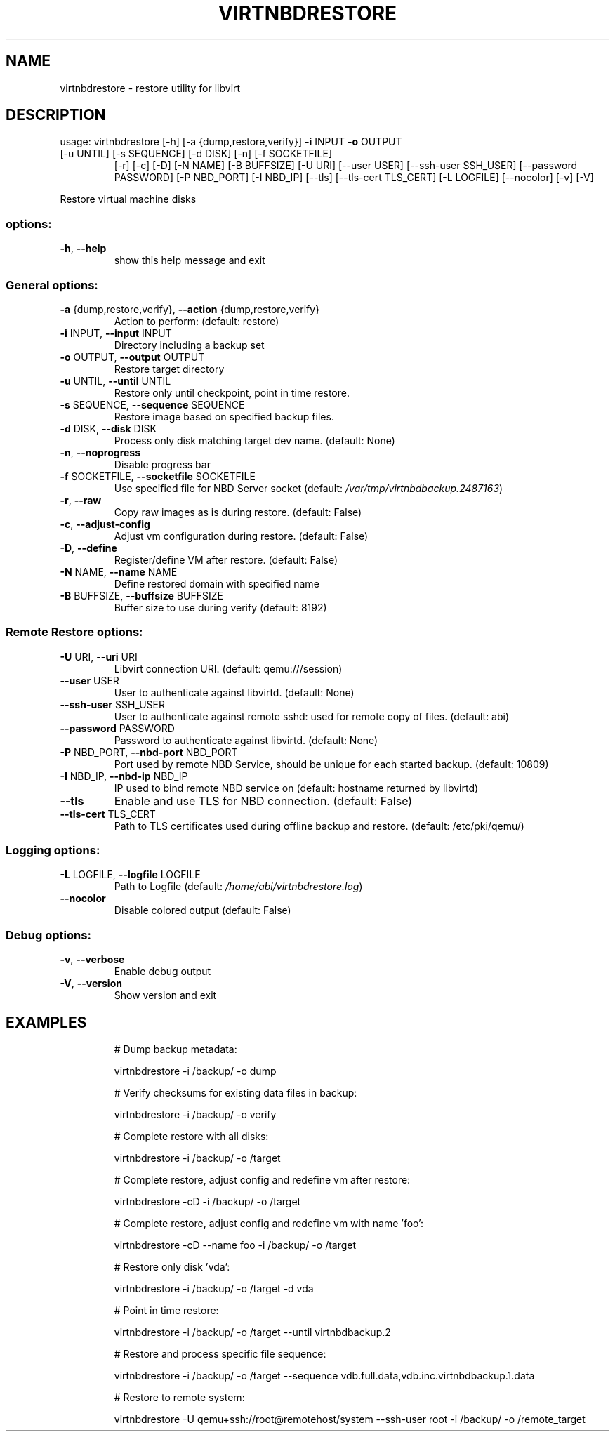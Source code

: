 .\" DO NOT MODIFY THIS FILE!  It was generated by help2man 1.49.3.
.TH VIRTNBDRESTORE "1" "March 2024" "virtnbdrestore 2.2" "User Commands"
.SH NAME
virtnbdrestore \- restore utility for libvirt
.SH DESCRIPTION
usage: virtnbdrestore [\-h] [\-a {dump,restore,verify}] \fB\-i\fR INPUT \fB\-o\fR OUTPUT
.TP
[\-u UNTIL] [\-s SEQUENCE] [\-d DISK] [\-n] [\-f SOCKETFILE]
[\-r] [\-c] [\-D] [\-N NAME] [\-B BUFFSIZE] [\-U URI]
[\-\-user USER] [\-\-ssh\-user SSH_USER]
[\-\-password PASSWORD] [\-P NBD_PORT] [\-I NBD_IP] [\-\-tls]
[\-\-tls\-cert TLS_CERT] [\-L LOGFILE] [\-\-nocolor] [\-v] [\-V]
.PP
Restore virtual machine disks
.SS "options:"
.TP
\fB\-h\fR, \fB\-\-help\fR
show this help message and exit
.SS "General options:"
.TP
\fB\-a\fR {dump,restore,verify}, \fB\-\-action\fR {dump,restore,verify}
Action to perform: (default: restore)
.TP
\fB\-i\fR INPUT, \fB\-\-input\fR INPUT
Directory including a backup set
.TP
\fB\-o\fR OUTPUT, \fB\-\-output\fR OUTPUT
Restore target directory
.TP
\fB\-u\fR UNTIL, \fB\-\-until\fR UNTIL
Restore only until checkpoint, point in time restore.
.TP
\fB\-s\fR SEQUENCE, \fB\-\-sequence\fR SEQUENCE
Restore image based on specified backup files.
.TP
\fB\-d\fR DISK, \fB\-\-disk\fR DISK
Process only disk matching target dev name. (default: None)
.TP
\fB\-n\fR, \fB\-\-noprogress\fR
Disable progress bar
.TP
\fB\-f\fR SOCKETFILE, \fB\-\-socketfile\fR SOCKETFILE
Use specified file for NBD Server socket (default: \fI\,/var/tmp/virtnbdbackup.2487163\/\fP)
.TP
\fB\-r\fR, \fB\-\-raw\fR
Copy raw images as is during restore. (default: False)
.TP
\fB\-c\fR, \fB\-\-adjust\-config\fR
Adjust vm configuration during restore. (default: False)
.TP
\fB\-D\fR, \fB\-\-define\fR
Register/define VM after restore. (default: False)
.TP
\fB\-N\fR NAME, \fB\-\-name\fR NAME
Define restored domain with specified name
.TP
\fB\-B\fR BUFFSIZE, \fB\-\-buffsize\fR BUFFSIZE
Buffer size to use during verify (default: 8192)
.SS "Remote Restore options:"
.TP
\fB\-U\fR URI, \fB\-\-uri\fR URI
Libvirt connection URI. (default: qemu:///session)
.TP
\fB\-\-user\fR USER
User to authenticate against libvirtd. (default: None)
.TP
\fB\-\-ssh\-user\fR SSH_USER
User to authenticate against remote sshd: used for remote copy of files. (default: abi)
.TP
\fB\-\-password\fR PASSWORD
Password to authenticate against libvirtd. (default: None)
.TP
\fB\-P\fR NBD_PORT, \fB\-\-nbd\-port\fR NBD_PORT
Port used by remote NBD Service, should be unique for each started backup. (default: 10809)
.TP
\fB\-I\fR NBD_IP, \fB\-\-nbd\-ip\fR NBD_IP
IP used to bind remote NBD service on (default: hostname returned by libvirtd)
.TP
\fB\-\-tls\fR
Enable and use TLS for NBD connection. (default: False)
.TP
\fB\-\-tls\-cert\fR TLS_CERT
Path to TLS certificates used during offline backup and restore. (default: /etc/pki/qemu/)
.SS "Logging options:"
.TP
\fB\-L\fR LOGFILE, \fB\-\-logfile\fR LOGFILE
Path to Logfile (default: \fI\,/home/abi/virtnbdrestore.log\/\fP)
.TP
\fB\-\-nocolor\fR
Disable colored output (default: False)
.SS "Debug options:"
.TP
\fB\-v\fR, \fB\-\-verbose\fR
Enable debug output
.TP
\fB\-V\fR, \fB\-\-version\fR
Show version and exit
.SH EXAMPLES
.IP
# Dump backup metadata:
.IP
virtnbdrestore \-i /backup/ \-o dump
.IP
# Verify checksums for existing data files in backup:
.IP
virtnbdrestore \-i /backup/ \-o verify
.IP
# Complete restore with all disks:
.IP
virtnbdrestore \-i /backup/ \-o /target
.IP
# Complete restore, adjust config and redefine vm after restore:
.IP
virtnbdrestore \-cD \-i /backup/ \-o /target
.IP
# Complete restore, adjust config and redefine vm with name 'foo':
.IP
virtnbdrestore \-cD \-\-name foo \-i /backup/ \-o /target
.IP
# Restore only disk 'vda':
.IP
virtnbdrestore \-i /backup/ \-o /target \-d vda
.IP
# Point in time restore:
.IP
virtnbdrestore \-i /backup/ \-o /target \-\-until virtnbdbackup.2
.IP
# Restore and process specific file sequence:
.IP
virtnbdrestore \-i /backup/ \-o /target \-\-sequence vdb.full.data,vdb.inc.virtnbdbackup.1.data
.IP
# Restore to remote system:
.IP
virtnbdrestore \-U qemu+ssh://root@remotehost/system \-\-ssh\-user root \-i /backup/ \-o /remote_target
